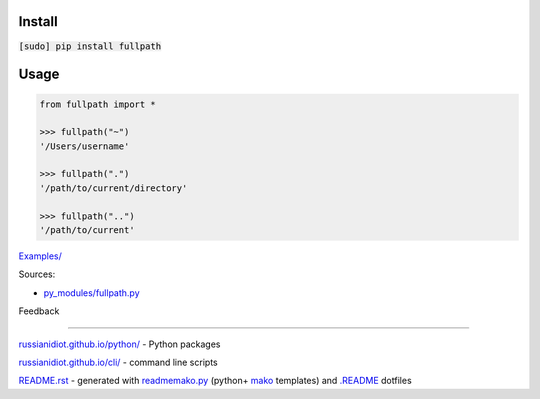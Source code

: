 .. image:: https://img.shields.io/badge/language-python-blue.svg

.. image:: https://img.shields.io/pypi/pyversions/fullpath.svg
   :target: https://pypi.python.org/pypi/fullpath

.. image:: https://img.shields.io/pypi/pyversions/fullpath.svg
   :target: https://pypi.python.org/pypi/fullpath

 |codacy| |landscape| |codeclimate| |scrutinizer|

.. |scrutinizer| image:: https://scrutinizer-ci.com/g/russianidiot/fullpath.py/badges/quality-score.png?b=master
   :target: https://scrutinizer-ci.com/g/russianidiot/fullpath.py/master
   :alt: scrutinizer-ci.com

.. |codacy| image:: https://img.shields.io/codacy/None.svg
   :target: https://www.codacy.com/app/russianidiot-github/fullpath-py/dashboard
   :alt: codacy.com

.. |codeclimate| image:: https://img.shields.io/codeclimate/github/russianidiot/fullpath.py.svg
   :target: https://codeclimate.com/github/russianidiot/fullpath.py
   :alt: codeclimate.com

.. |landscape| image:: https://landscape.io/github/russianidiot/fullpath.py/master/landscape.svg?style=flat
   :target: https://landscape.io/github/russianidiot/fullpath.py/master
   :alt: landscape.io

Install
```````

:code:`[sudo] pip install fullpath`

Usage
`````

.. code-block:: python

	from fullpath import *

	>>> fullpath("~")
	'/Users/username'

	>>> fullpath(".")
	'/path/to/current/directory'

	>>> fullpath("..")
	'/path/to/current'

`Examples/`_

.. _Examples/: https://github.com/russianidiot/fullpath.py/tree/master/Examples

Sources:

*	`py_modules/fullpath.py`_

.. _`py_modules/fullpath.py`: https://github.com/russianidiot/fullpath.py/blob/master/py_modules/fullpath.py

Feedback |github_issues| |gitter| |github_follow|

.. |github_issues| image:: https://img.shields.io/github/issues/russianidiot/fullpath.py.svg
	:target: https://github.com/russianidiot/fullpath.py/issues

.. |github_follow| image:: https://img.shields.io/github/followers/russianidiot.svg?style=social&label=Follow
	:target: https://github.com/russianidiot

.. |gitter| image:: https://badges.gitter.im/russianidiot/fullpath.py.svg
	:target: https://gitter.im/russianidiot/fullpath.py

----

`russianidiot.github.io/python/`_  - Python packages

.. _russianidiot.github.io/python/: http://russianidiot.github.io/python/

`russianidiot.github.io/cli/`_  - command line scripts

.. _russianidiot.github.io/cli/: http://russianidiot.github.io/cli/

`README.rst`_  - generated with `readmemako.py`_ (python+ `mako`_ templates) and `.README`_ dotfiles

.. _README.rst: https://github.com/russianidiot/fullpath.py/blob/master/.README/pypi.python.org/README.rst
.. _readmemako.py: http://github.com/russianidiot/readmemako.py/
.. _mako: http://www.makotemplates.org/
.. _.README: https://github.com/russianidiot-dotfiles/.README
